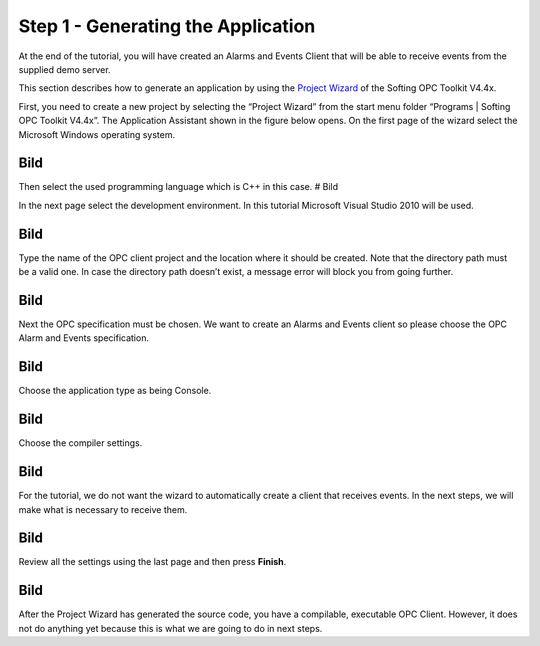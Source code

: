 **Step 1 - Generating the Application**
---------------------------------------

At the end of the tutorial, you will have created an Alarms and Events
Client that will be able to receive events from the supplied demo
server.

This section describes how to generate an application by using the
`Project Wizard <c2dd4578-aa68-4ba7-bf5b-4da879baaa29.htm>`__ of the
Softing OPC Toolkit V4.4x.

First, you need to create a new project by selecting the “Project
Wizard” from the start menu folder “Programs \| Softing OPC Toolkit
V4.4x”. The Application Assistant shown in the figure below opens. On
the first page of the wizard select the Microsoft Windows operating
system.

Bild
====

Then select the used programming language which is C++ in this case. #
Bild

In the next page select the development environment. In this tutorial
Microsoft Visual Studio 2010 will be used.

.. _bild-1:

Bild
====

Type the name of the OPC client project and the location where it should
be created. Note that the directory path must be a valid one. In case
the directory path doesn’t exist, a message error will block you from
going further.

.. _bild-2:

Bild
====

Next the OPC specification must be chosen. We want to create an Alarms
and Events client so please choose the OPC Alarm and Events
specification.

.. _bild-3:

Bild
====

Choose the application type as being Console.

.. _bild-4:

Bild
====

Choose the compiler settings.

.. _bild-5:

Bild
====

For the tutorial, we do not want the wizard to automatically create a
client that receives events. In the next steps, we will make what is
necessary to receive them.

.. _bild-6:

Bild
====

Review all the settings using the last page and then press **Finish**.

.. _bild-7:

Bild
====

After the Project Wizard has generated the source code, you have a
compilable, executable OPC Client. However, it does not do anything yet
because this is what we are going to do in next steps.
